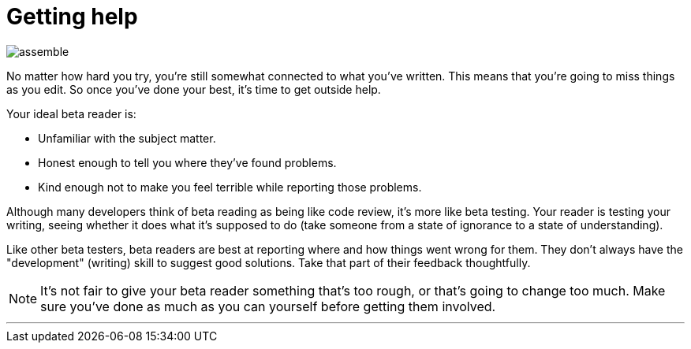 = Getting help
:fragment:
:imagesdir: ../images

// ---- SLIDE & IMAGE ----
// tag::html[]
// tag::slide[]

[.ornamental]
image::assemble.gif[align="center"]
// end::slide[]

// ---- EXPLANATION ----

No matter how hard you try, you're still somewhat connected to what you've written. This means that you're going to miss things as you edit. So once you've done your best, it's time to get outside help.

Your ideal beta reader is:

* Unfamiliar with the subject matter.
* Honest enough to tell you where they've found problems.
* Kind enough not to make you feel terrible while reporting those problems.

Although many developers think of beta reading as being like code review, it's more like beta testing. Your reader is testing your writing, seeing whether it does what it's supposed to do (take someone from a state of ignorance to a state of understanding).

Like other beta testers, beta readers are best at reporting where and how things went wrong for them. They don't always have the "development" (writing) skill to suggest good solutions. Take that part of their feedback thoughtfully.

NOTE: It's not fair to give your beta reader something that's too rough, or that's going to change too much. Make sure you've done as much as you can yourself before getting them involved.

'''
// end::html[]
